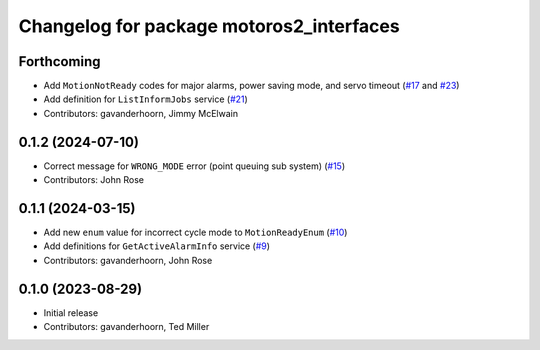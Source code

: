 ..
   SPDX-FileCopyrightText: 2023-2024, Yaskawa America, Inc.
   SPDX-FileCopyrightText: 2023-2024, Delft University of Technology
   
   SPDX-License-Identifier: CC-BY-SA-4.0

^^^^^^^^^^^^^^^^^^^^^^^^^^^^^^^^^^^^^^^^^
Changelog for package motoros2_interfaces
^^^^^^^^^^^^^^^^^^^^^^^^^^^^^^^^^^^^^^^^^

Forthcoming
-----------
* Add ``MotionNotReady`` codes for major alarms, power saving mode, and servo timeout (`#17 <https://github.com/Yaskawa-Global/motoros2_interfaces/pull/17>`_ and `#23 <https://github.com/Yaskawa-Global/motoros2_interfaces/pull/23>`_)
* Add definition for ``ListInformJobs`` service (`#21 <https://github.com/Yaskawa-Global/motoros2_interfaces/pull/21>`_)
* Contributors: gavanderhoorn, Jimmy McElwain

0.1.2 (2024-07-10)
------------------
* Correct message for ``WRONG_MODE`` error (point queuing sub system) (`#15 <https://github.com/Yaskawa-Global/motoros2_interfaces/pull/15>`_)
* Contributors: John Rose

0.1.1 (2024-03-15)
------------------
* Add new ``enum`` value for incorrect cycle mode to ``MotionReadyEnum`` (`#10 <https://github.com/Yaskawa-Global/motoros2_interfaces/pull/10>`_)
* Add definitions for ``GetActiveAlarmInfo`` service (`#9 <https://github.com/Yaskawa-Global/motoros2_interfaces/pull/9>`_)
* Contributors: gavanderhoorn, John Rose

0.1.0 (2023-08-29)
------------------
* Initial release
* Contributors: gavanderhoorn, Ted Miller
